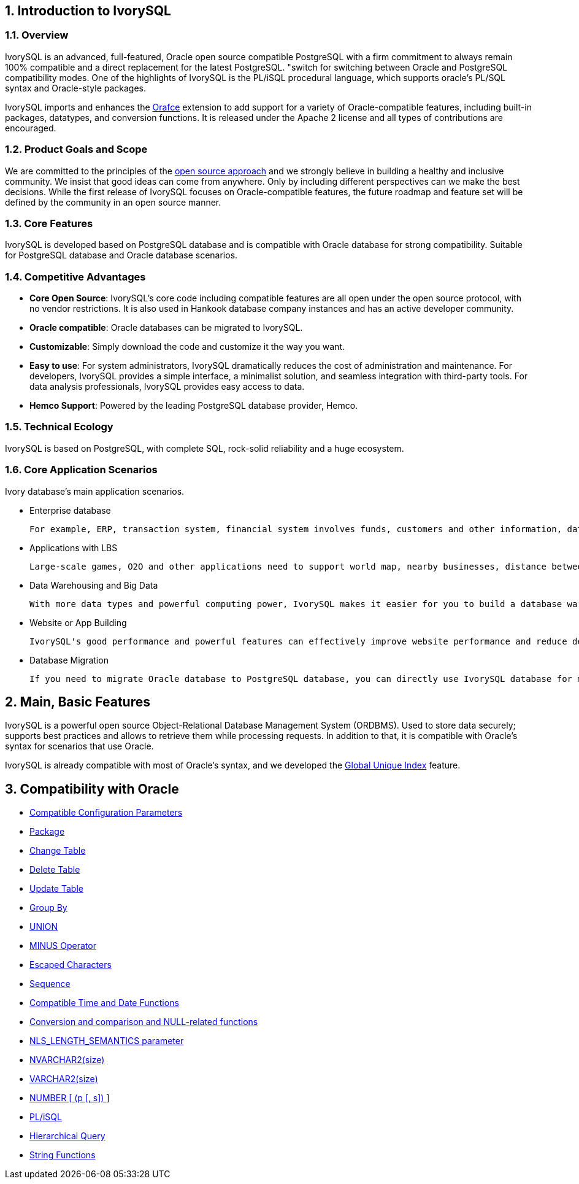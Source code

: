 
:sectnums:
:sectnumlevels: 5


== Introduction to IvorySQL

=== Overview

IvorySQL is an advanced, full-featured, Oracle open source compatible PostgreSQL with a firm commitment to always remain 100% compatible and a direct replacement for the latest PostgreSQL. "switch for switching between Oracle and PostgreSQL compatibility modes. One of the highlights of IvorySQL is the PL/iSQL procedural language, which supports oracle's PL/SQL syntax and Oracle-style packages.

IvorySQL imports and enhances the https://github.com/orafce/orafce[Orafce] extension to add support for a variety of Oracle-compatible features, including built-in packages, datatypes, and conversion functions. It is released under the Apache 2 license and all types of contributions are encouraged.

=== Product Goals and Scope

We are committed to the principles of the https://opensource.com/open-source-way[open source approach] and we strongly believe in building a healthy and inclusive community. We insist that good ideas can come from anywhere. Only by including different perspectives can we make the best decisions. While the first release of IvorySQL focuses on Oracle-compatible features, the future roadmap and feature set will be defined by the community in an open source manner.

=== Core Features

IvorySQL is developed based on PostgreSQL database and is compatible with Oracle database for strong compatibility. Suitable for PostgreSQL database and Oracle database scenarios.

=== Competitive Advantages

* **Core Open Source**: IvorySQL's core code including compatible features are all open under the open source protocol, with no vendor restrictions. It is also used in Hankook database company instances and has an active developer community.
* **Oracle compatible**: Oracle databases can be migrated to IvorySQL.
* **Customizable**: Simply download the code and customize it the way you want.

* **Easy to use**: For system administrators, IvorySQL dramatically reduces the cost of administration and maintenance. For developers, IvorySQL provides a simple interface, a minimalist solution, and seamless integration with third-party tools. For data analysis professionals, IvorySQL provides easy access to data.

* **Hemco Support**: Powered by the leading PostgreSQL database provider, Hemco.

=== Technical Ecology

IvorySQL is based on PostgreSQL, with complete SQL, rock-solid reliability and a huge ecosystem.

=== Core Application Scenarios

Ivory database's main application scenarios.

* Enterprise database

  For example, ERP, transaction system, financial system involves funds, customers and other information, data cannot be lost and business logic is complex. Choosing IvorySQL as the underlying data storage can help you provide high availability under the premise of data consistency, and you can implement complex business logic with simple programming.

* Applications with LBS

  Large-scale games, O2O and other applications need to support world map, nearby businesses, distance between two points and other capabilities. PostGIS adds support for geographic objects, allowing you to run location queries in SQL without complex coding, helping you to rationalize your logic more easily, implement LBS more conveniently, and improve user stickiness.

* Data Warehousing and Big Data

  With more data types and powerful computing power, IvorySQL makes it easier for you to build a database warehouse or big data analytics platform to enhance your business operations.

* Website or App Building

  IvorySQL's good performance and powerful features can effectively improve website performance and reduce development difficulty.

* Database Migration

  If you need to migrate Oracle database to PostgreSQL database, you can directly use IvorySQL database for migration.

== Main, Basic Features

IvorySQL is a powerful open source Object-Relational Database Management System (ORDBMS). Used to store data securely; supports best practices and allows to retrieve them while processing requests. In addition to that, it is compatible with Oracle's syntax for scenarios that use Oracle.

IvorySQL is already compatible with most of Oracle's syntax, and we developed the https://www.ivorysql.org/docs/Global%20Unique%20Index/create_global_unique_index[Global Unique Index] feature.

== Compatibility with Oracle

* https://www.ivorysql.org/zh-CN/docs/next/Compatibillity_Features/parameter_settings[Compatible Configuration Parameters]
* https://www.ivorysql.org/zh-CN/docs/next/Compatibillity_Features/package[Package]
* https://www.ivorysql.org/zh-CN/docs/next/Compatibillity_Features/alter_table[Change Table]
* https://www.ivorysql.org/zh-CN/docs/next/Compatibillity_Features/delete_table[Delete Table]
* https://www.ivorysql.org/zh-CN/docs/next/Compatibillity_Features/update_table[Update Table]
* https://www.ivorysql.org/zh-CN/docs/next/Compatibillity_Features/groupby[Group By]
* https://www.ivorysql.org/zh-CN/docs/next/Compatibillity_Features/union[UNION]
* https://www.ivorysql.org/zh-CN/docs/next/Compatibillity_Features/minus[MINUS Operator]
* https://www.ivorysql.org/zh-CN/docs/next/Compatibillity_Features/escape-character[Escaped Characters]
* https://www.ivorysql.org/zh-CN/docs/next/Compatibillity_Features/sequence[Sequence]
* https://www.ivorysql.org/zh-CN/docs/next/Compatibillity_Features/datefuncs[Compatible Time and Date Functions]
* https://www.ivorysql.org/zh-CN/docs/next/Compatibillity_Features/conversion_function[Conversion and comparison and NULL-related functions]
* https://www.ivorysql.org/zh-CN/docs/next/Compatibillity_Features/nls_length_semantics[NLS_LENGTH_SEMANTICS parameter]
* https://www.ivorysql.org/zh-CN/docs/next/Compatibillity_Features/nvarchar2[NVARCHAR2(size)]
* https://www.ivorysql.org/zh-CN/docs/next/Compatibillity_Features/varchar2[VARCHAR2(size)]
* https://www.ivorysql.org/zh-CN/docs/next/Compatibillity_Features/number[NUMBER [ (p [, s\]) ]]
* https://www.ivorysql.org/zh-CN/docs/next/Compatibillity_Features/plisql[PL/iSQL]
* https://www.ivorysql.org/zh-CN/docs/next/Compatibillity_Features/hierarchical#层级查询[Hierarchical Query]
* https://www.ivorysql.org/zh-CN/docs/next/Compatibillity_Features/string_function[String Functions]
